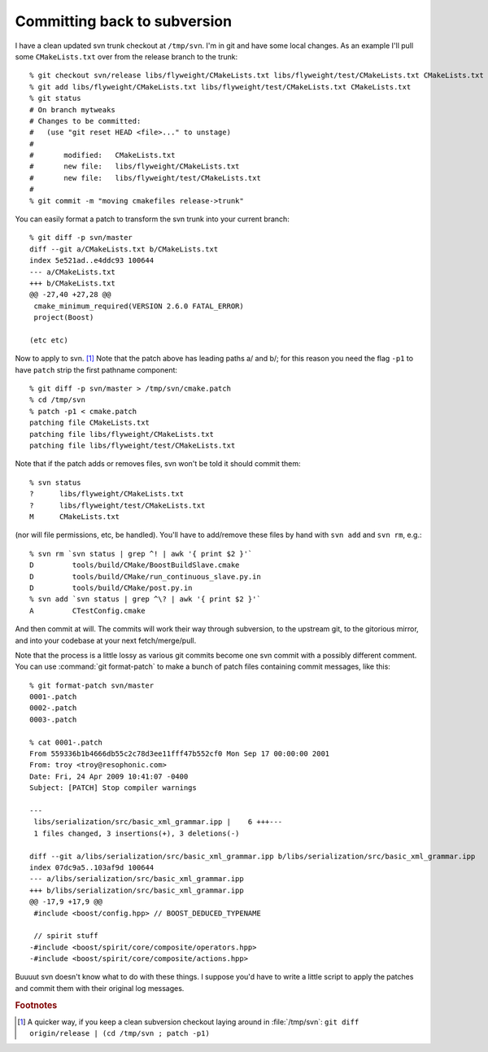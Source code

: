 
Committing back to subversion
=============================

I have a clean updated svn trunk checkout at ``/tmp/svn``.  I'm in git
and have some local changes.  As an example I'll pull some
``CMakeLists.txt`` over from the release branch to the trunk::

  % git checkout svn/release libs/flyweight/CMakeLists.txt libs/flyweight/test/CMakeLists.txt CMakeLists.txt
  % git add libs/flyweight/CMakeLists.txt libs/flyweight/test/CMakeLists.txt CMakeLists.txt
  % git status
  # On branch mytweaks
  # Changes to be committed:
  #   (use "git reset HEAD <file>..." to unstage)
  #
  #       modified:   CMakeLists.txt
  #       new file:   libs/flyweight/CMakeLists.txt
  #       new file:   libs/flyweight/test/CMakeLists.txt
  #
  % git commit -m "moving cmakefiles release->trunk"
 
You can easily format a patch to transform the svn trunk into your current branch::

  % git diff -p svn/master
  diff --git a/CMakeLists.txt b/CMakeLists.txt
  index 5e521ad..e4ddc93 100644
  --- a/CMakeLists.txt
  +++ b/CMakeLists.txt
  @@ -27,40 +27,28 @@
   cmake_minimum_required(VERSION 2.6.0 FATAL_ERROR)
   project(Boost)

  (etc etc) 
  
Now to apply to svn.  [#quickpatch]_ Note that the patch above has
leading paths a/ and b/; for this reason you need the flag ``-p1`` to
have ``patch`` strip the first pathname component::

  % git diff -p svn/master > /tmp/svn/cmake.patch
  % cd /tmp/svn 
  % patch -p1 < cmake.patch
  patching file CMakeLists.txt
  patching file libs/flyweight/CMakeLists.txt
  patching file libs/flyweight/test/CMakeLists.txt

Note that if the patch adds or removes files, svn won't be told it
should commit them::

  % svn status
  ?      libs/flyweight/CMakeLists.txt
  ?      libs/flyweight/test/CMakeLists.txt
  M      CMakeLists.txt
  
(nor will file permissions, etc, be handled).  You'll have to
add/remove these files by hand with ``svn add`` and ``svn rm``, e.g.::

  % svn rm `svn status | grep ^! | awk '{ print $2 }'` 
  D         tools/build/CMake/BoostBuildSlave.cmake
  D         tools/build/CMake/run_continuous_slave.py.in
  D         tools/build/CMake/post.py.in
  % svn add `svn status | grep ^\? | awk '{ print $2 }'` 
  A         CTestConfig.cmake

And then commit at will.  The commits will work their way through
subversion, to the upstream git, to the gitorious mirror, and into
your codebase at your next fetch/merge/pull.

Note that the process is a little lossy as various git commits become
one svn commit with a possibly different comment.  You can use :command:`git 
format-patch` to make a bunch of patch files containing commit messages,
like this::

  % git format-patch svn/master
  0001-.patch
  0002-.patch
  0003-.patch

  % cat 0001-.patch 
  From 559336b1b4666db55c2c78d3ee11fff47b552cf0 Mon Sep 17 00:00:00 2001
  From: troy <troy@resophonic.com>
  Date: Fri, 24 Apr 2009 10:41:07 -0400
  Subject: [PATCH] Stop compiler warnings
  
  ---
   libs/serialization/src/basic_xml_grammar.ipp |    6 +++---
   1 files changed, 3 insertions(+), 3 deletions(-)
  
  diff --git a/libs/serialization/src/basic_xml_grammar.ipp b/libs/serialization/src/basic_xml_grammar.ipp
  index 07dc9a5..103af9d 100644
  --- a/libs/serialization/src/basic_xml_grammar.ipp
  +++ b/libs/serialization/src/basic_xml_grammar.ipp
  @@ -17,9 +17,9 @@
   #include <boost/config.hpp> // BOOST_DEDUCED_TYPENAME
   
   // spirit stuff
  -#include <boost/spirit/core/composite/operators.hpp>
  -#include <boost/spirit/core/composite/actions.hpp>
  
Buuuut svn doesn't know what to do with these things.  I suppose you'd
have to write a little script to apply the patches and commit them
with their original log messages.  


.. rubric:: Footnotes

.. [#quickpatch] A quicker way, if you keep a clean subversion
   		 checkout laying around in :file:`/tmp/svn`:
   		 ``git diff origin/release | (cd /tmp/svn ;
   		 patch -p1)``

